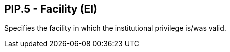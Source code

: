 == PIP.5 - Facility (EI)

[datatype-definition]
Specifies the facility in which the institutional privilege is/was valid.

